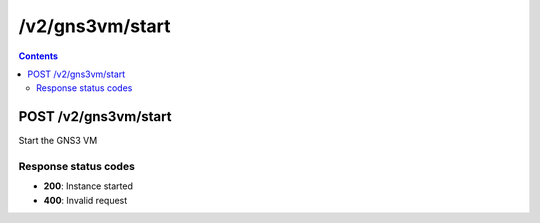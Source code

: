 /v2/gns3vm/start
------------------------------------------------------------------------------------------------------------------------------------------

.. contents::

POST /v2/gns3vm/start
~~~~~~~~~~~~~~~~~~~~~~~~~~~~~~~~~~~~~~~~~~~~~~~~~~~~~~~~~~~~~~~~~~~~~~~~~~~~~~~~~~~~~~~~~~~~~~~~~~~~~~~~~~~~~~~~~~~~~~~~~~~~~~~~~~~~~~~~~~~~~~~~~~~~~~~~~~~~~~
Start the GNS3 VM

Response status codes
**********************
- **200**: Instance started
- **400**: Invalid request

